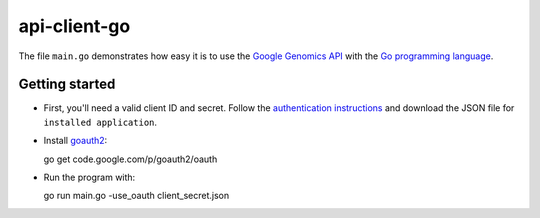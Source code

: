 api-client-go  |Build Status|_
==============================

.. |Build Status| image:: https://travis-ci.org/googlegenomics/api-client-go.png?branch=master
.. _Build Status: https://travis-ci.org/googlegenomics/api-client-go


The file ``main.go`` demonstrates how easy it is to use the `Google Genomics
API`_ with the `Go programming language`_.

.. _Google Genomics Api: https://developers.google.com/genomics/
.. _Go programming language: http://www.golang.org

Getting started
---------------

* First, you'll need a valid client ID and secret. Follow the `authentication
  instructions <https://developers.google.com/genomics#authenticate>`_ and
  download the JSON file for ``installed application``.

* Install `goauth2 <http://code.google.com/p/goauth2>`_::

  go get code.google.com/p/goauth2/oauth

* Run the program with::

  go run main.go -use_oauth client_secret.json


